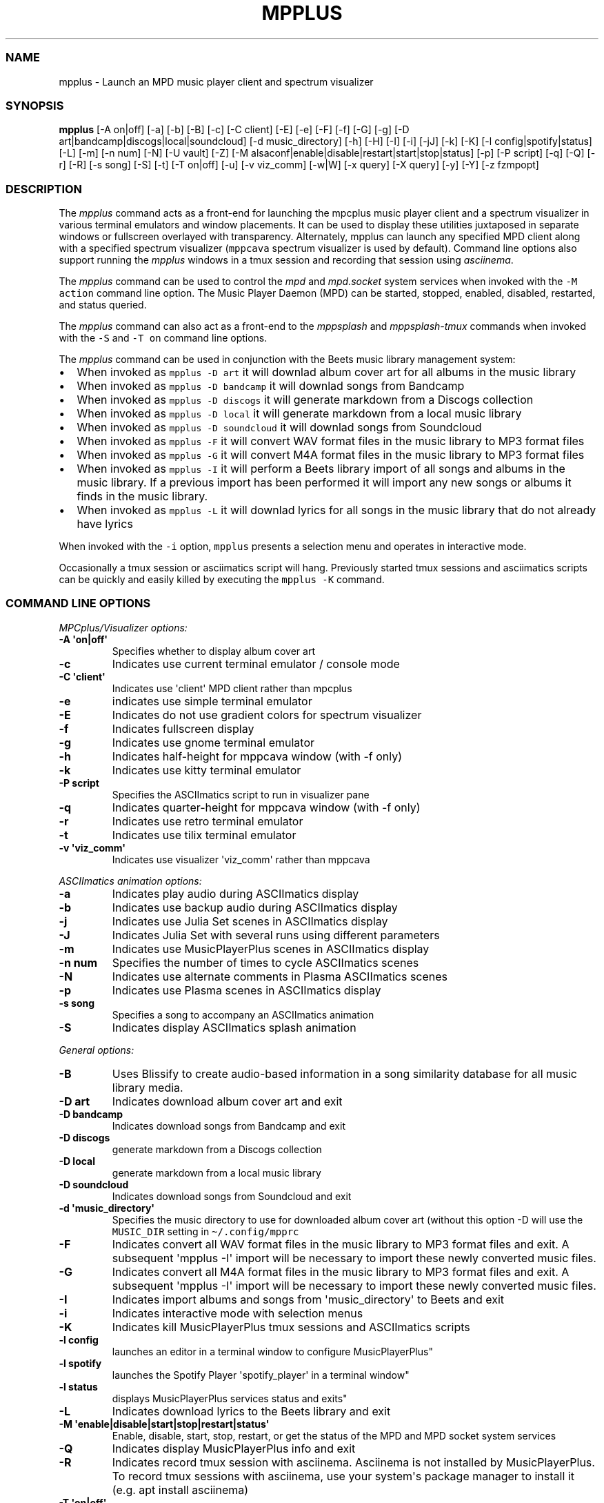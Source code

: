 .\" Automatically generated by Pandoc 2.19.2
.\"
.\" Define V font for inline verbatim, using C font in formats
.\" that render this, and otherwise B font.
.ie "\f[CB]x\f[]"x" \{\
. ftr V B
. ftr VI BI
. ftr VB B
. ftr VBI BI
.\}
.el \{\
. ftr V CR
. ftr VI CI
. ftr VB CB
. ftr VBI CBI
.\}
.TH "MPPLUS" "1" "December 05, 2021" "mpplus 2.0.1" "User Manual"
.hy
.SS NAME
.PP
mpplus - Launch an MPD music player client and spectrum visualizer
.SS SYNOPSIS
.PP
\f[B]mpplus\f[R] [-A on|off] [-a] [-b] [-B] [-c] [-C client] [-E] [-e]
[-F] [-f] [-G] [-g] [-D art|bandcamp|discogs|local|soundcloud] [-d
music_directory] [-h] [-H] [-I] [-i] [-jJ] [-k] [-K] [-l
config|spotify|status] [-L] [-m] [-n num] [-N] [-U vault] [-Z] [-M
alsaconf|enable|disable|restart|start|stop|status] [-p] [-P script] [-q]
[-Q] [-r] [-R] [-s song] [-S] [-t] [-T on|off] [-u] [-v viz_comm] [-w|W]
[-x query] [-X query] [-y] [-Y] [-z fzmpopt]
.SS DESCRIPTION
.PP
The \f[I]mpplus\f[R] command acts as a front-end for launching the
mpcplus music player client and a spectrum visualizer in various
terminal emulators and window placements.
It can be used to display these utilities juxtaposed in separate windows
or fullscreen overlayed with transparency.
Alternately, mpplus can launch any specified MPD client along with a
specified spectrum visualizer (\f[V]mppcava\f[R] spectrum visualizer is
used by default).
Command line options also support running the \f[I]mpplus\f[R] windows
in a tmux session and recording that session using \f[I]asciinema\f[R].
.PP
The \f[I]mpplus\f[R] command can be used to control the \f[I]mpd\f[R]
and \f[I]mpd.socket\f[R] system services when invoked with the
\f[V]-M action\f[R] command line option.
The Music Player Daemon (MPD) can be started, stopped, enabled,
disabled, restarted, and status queried.
.PP
The \f[I]mpplus\f[R] command can also act as a front-end to the
\f[I]mppsplash\f[R] and \f[I]mppsplash-tmux\f[R] commands when invoked
with the \f[V]-S\f[R] and \f[V]-T on\f[R] command line options.
.PP
The \f[I]mpplus\f[R] command can be used in conjunction with the Beets
music library management system:
.IP \[bu] 2
When invoked as \f[V]mpplus -D art\f[R] it will downlad album cover art
for all albums in the music library
.IP \[bu] 2
When invoked as \f[V]mpplus -D bandcamp\f[R] it will downlad songs from
Bandcamp
.IP \[bu] 2
When invoked as \f[V]mpplus -D discogs\f[R] it will generate markdown
from a Discogs collection
.IP \[bu] 2
When invoked as \f[V]mpplus -D local\f[R] it will generate markdown from
a local music library
.IP \[bu] 2
When invoked as \f[V]mpplus -D soundcloud\f[R] it will downlad songs
from Soundcloud
.IP \[bu] 2
When invoked as \f[V]mpplus -F\f[R] it will convert WAV format files in
the music library to MP3 format files
.IP \[bu] 2
When invoked as \f[V]mpplus -G\f[R] it will convert M4A format files in
the music library to MP3 format files
.IP \[bu] 2
When invoked as \f[V]mpplus -I\f[R] it will perform a Beets library
import of all songs and albums in the music library.
If a previous import has been performed it will import any new songs or
albums it finds in the music library.
.IP \[bu] 2
When invoked as \f[V]mpplus -L\f[R] it will downlad lyrics for all songs
in the music library that do not already have lyrics
.PP
When invoked with the \f[V]-i\f[R] option, \f[V]mpplus\f[R] presents a
selection menu and operates in interactive mode.
.PP
Occasionally a tmux session or asciimatics script will hang.
Previously started tmux sessions and asciimatics scripts can be quickly
and easily killed by executing the \f[V]mpplus -K\f[R] command.
.SS COMMAND LINE OPTIONS
.PP
\f[I]MPCplus/Visualizer options:\f[R]
.TP
\f[B]-A \[aq]on|off\[aq]\f[R]
Specifies whether to display album cover art
.TP
\f[B]-c\f[R]
Indicates use current terminal emulator / console mode
.TP
\f[B]-C \[aq]client\[aq]\f[R]
Indicates use \[aq]client\[aq] MPD client rather than mpcplus
.TP
\f[B]-e\f[R]
indicates use simple terminal emulator
.TP
\f[B]-E\f[R]
Indicates do not use gradient colors for spectrum visualizer
.TP
\f[B]-f\f[R]
Indicates fullscreen display
.TP
\f[B]-g\f[R]
Indicates use gnome terminal emulator
.TP
\f[B]-h\f[R]
Indicates half-height for mppcava window (with -f only)
.TP
\f[B]-k\f[R]
Indicates use kitty terminal emulator
.TP
\f[B]-P script\f[R]
Specifies the ASCIImatics script to run in visualizer pane
.TP
\f[B]-q\f[R]
Indicates quarter-height for mppcava window (with -f only)
.TP
\f[B]-r\f[R]
Indicates use retro terminal emulator
.TP
\f[B]-t\f[R]
Indicates use tilix terminal emulator
.TP
\f[B]-v \[aq]viz_comm\[aq]\f[R]
Indicates use visualizer \[aq]viz_comm\[aq] rather than mppcava
.PP
\f[I]ASCIImatics animation options:\f[R]
.TP
\f[B]-a\f[R]
Indicates play audio during ASCIImatics display
.TP
\f[B]-b\f[R]
Indicates use backup audio during ASCIImatics display
.TP
\f[B]-j\f[R]
Indicates use Julia Set scenes in ASCIImatics display
.TP
\f[B]-J\f[R]
Indicates Julia Set with several runs using different parameters
.TP
\f[B]-m\f[R]
Indicates use MusicPlayerPlus scenes in ASCIImatics display
.TP
\f[B]-n num\f[R]
Specifies the number of times to cycle ASCIImatics scenes
.TP
\f[B]-N\f[R]
Indicates use alternate comments in Plasma ASCIImatics scenes
.TP
\f[B]-p\f[R]
Indicates use Plasma scenes in ASCIImatics display
.TP
\f[B]-s song\f[R]
Specifies a song to accompany an ASCIImatics animation
.TP
\f[B]-S\f[R]
Indicates display ASCIImatics splash animation
.PP
\f[I]General options:\f[R]
.TP
\f[B]-B\f[R]
Uses Blissify to create audio-based information in a song similarity
database for all music library media.
.TP
\f[B]-D art\f[R]
Indicates download album cover art and exit
.TP
\f[B]-D bandcamp\f[R]
Indicates download songs from Bandcamp and exit
.TP
\f[B]-D discogs\f[R]
generate markdown from a Discogs collection
.TP
\f[B]-D local\f[R]
generate markdown from a local music library
.TP
\f[B]-D soundcloud\f[R]
Indicates download songs from Soundcloud and exit
.TP
\f[B]-d \[aq]music_directory\[aq]\f[R]
Specifies the music directory to use for downloaded album cover art
(without this option -D will use the \f[V]MUSIC_DIR\f[R] setting in
\f[V]\[ti]/.config/mpprc\f[R]
.TP
\f[B]-F\f[R]
Indicates convert all WAV format files in the music library to MP3
format files and exit.
A subsequent \[aq]mpplus -I\[aq] import will be necessary to import
these newly converted music files.
.TP
\f[B]-G\f[R]
Indicates convert all M4A format files in the music library to MP3
format files and exit.
A subsequent \[aq]mpplus -I\[aq] import will be necessary to import
these newly converted music files.
.TP
\f[B]-I\f[R]
Indicates import albums and songs from \[aq]music_directory\[aq] to
Beets and exit
.TP
\f[B]-i\f[R]
Indicates interactive mode with selection menus
.TP
\f[B]-K\f[R]
Indicates kill MusicPlayerPlus tmux sessions and ASCIImatics scripts
.TP
\f[B]-l config\f[R]
launches an editor in a terminal window to configure
MusicPlayerPlus\[dq]
.TP
\f[B]-l spotify\f[R]
launches the Spotify Player \[aq]spotify_player\[aq] in a terminal
window\[dq]
.TP
\f[B]-l status\f[R]
displays MusicPlayerPlus services status and exits\[dq]
.TP
\f[B]-L\f[R]
Indicates download lyrics to the Beets library and exit
.TP
\f[B]-M \[aq]enable|disable|start|stop|restart|status\[aq]\f[R]
Enable, disable, start, stop, restart, or get the status of the MPD and
MPD socket system services
.TP
\f[B]-Q\f[R]
Indicates display MusicPlayerPlus info and exit
.TP
\f[B]-R\f[R]
Indicates record tmux session with asciinema.
Asciinema is not installed by MusicPlayerPlus.
To record tmux sessions with asciinema, use your system\[aq]s package
manager to install it (e.g.
apt install asciinema)
.TP
\f[B]-T \[aq]on|off\[aq]\f[R]
Specifies whether to use a tmux session
.TP
\f[B]-U \[aq]vault\[aq]\f[R]
Indicates upload releases in \[aq]vault\[aq] to Discogs collection
.TP
\f[B]-w\f[R]
Indicates write metadata during Beets import
.TP
\f[B]-W\f[R]
Indicates do not write metadata during Beets import
.TP
\f[B]-x \[aq]query\[aq]\f[R]
Uses AcousticBrainz to retrieve audio-based information for all music
library media matching \[aq]query\[aq].
A query of \[aq]all\[aq] performs the retrieval on the entire music
library.
.TP
\f[B]-X \[aq]query\[aq]\f[R]
Performs an analysis and retrieval, using Essentia, of audio-based
information for all music library media matching \[aq]query\[aq].
A query of \[aq]all\[aq] performs the analysis and retrieval on the
entire music library.
.TP
\f[B]-Y\f[R]
Initializes the YAMS last.fm scrobbler service
.TP
\f[B]-y\f[R]
Disables the YAMS last.fm scrobbler service
.TP
\f[B]-z opt\f[R]
Specifies an \f[V]fzmp\f[R] option and invokes \f[V]fzmp\f[R] to
list/search/select MPD media.
Valid values for \f[V]opt\f[R] are \[aq]a\[aq], \[aq]A\[aq],
\[aq]g\[aq], \[aq]p\[aq], or \[aq]P\[aq]
.TP
\f[B]-Z\f[R]
Performs a dry run of a Discogs collection upload
.TP
\f[B]-u\f[R]
Displays this usage message and exits
.SS CONFIGURATION
.PP
See \f[V]man mpprc\f[R] for a detailed description of each of the
\f[V]mpplus\f[R] configuration options in \f[V]\[ti]/.config/mpprc\f[R].
.SS EXAMPLES
.TP
\f[B]mpplus\f[R]
Launches \f[V]mpcplus\f[R] music player client running in the kitty
terminal emulator with mppcava spectrum visualizer running in another
kitty window.
.TP
\f[B]mpplus -i\f[R]
Launches \f[V]mpplus\f[R] in interactive mode with menu selections
controlling actions rather than command line arguments
.TP
\f[B]mpplus -r\f[R]
Launches \f[V]mpcplus\f[R] music player client running in
cool-retro-term terminal emulator with mppcava spectrum visualizer
running in a kitty terminal emulator window.
.TP
\f[B]mpplus -C cantata\f[R]
Launches \f[V]cantata\f[R] music player client running in a separate
window with mppcava spectrum visualizer running in a kitty terminal
emulator window.
.TP
\f[B]mpplus -C cmus\f[R]
Launches the \f[V]cmus\f[R] music player client with mppcava spectrum
visualizer running in a kitty terminal emulator window.
.TP
\f[B]mpplus -C mcg\f[R]
Launches the CoverGrid music player client (\f[V]mcg\f[R]) running in a
separate window with mppcava spectrum visualizer running in a kitty
terminal emulator window.
.TP
\f[B]mpplus -f -q -t\f[R]
Launches \f[V]mpcplus\f[R] music player client in fullscreen mode with
mppcava spectrum visualizer in quarter-screen mode, both running in a
tilix terminal emulator window.
.TP
\f[B]mpplus -a -T on\f[R]
Launches \f[V]mpcplus\f[R] music player client and visualizer running in
a tmux session displaying album cover art.
.TP
\f[B]mpplus -M stop\f[R]
Stops the Music Player Daemon service and the associated MPD socket
service
.TP
\f[B]mpplus -R -T on\f[R]
Creates an asciinema recording of \f[V]mpcplus\f[R] music player client
and visualizer running in a tmux session
.TP
\f[B]mpplus -S -j -a\f[R]
Launch \f[V]mppsplash\f[R] displaying the Julia Set asciimatics
animation with audio
.TP
\f[B]mpplus -D art\f[R]
Download album cover art for any albums in the music library that do not
already have cover art
.TP
\f[B]mpplus -D soundcloud\f[R]
Download favorited songs from Soundcloud
.TP
\f[B]mpplus -D local\f[R]
Generate markdown from the local music library
.TP
\f[B]mpplus -I\f[R]
Import the music library into the Beets library management system
.TP
\f[B]mpplus -I -W\f[R]
Import the music library into the Beets library management system, do
not write metadata
.TP
\f[B]mpplus -L\f[R]
Download lyrics for any songs in the music library that do not already
have lyrics
.TP
\f[B]mpplus -X all\f[R]
Analyze audio using Essentia and retrieve information for the entire
music library
.TP
\f[B]mpplus -x all\f[R]
Retrieve audio information for the entire music library using
AcousticBrainz
.SS AUTHORS
.PP
Written by Ronald Record <github@ronrecord.com>
.SS LICENSING
.PP
MPPLUS is distributed under an Open Source license.
See the file LICENSE in the MPPLUS source distribution for information
on terms & conditions for accessing and otherwise using MPPLUS and for a
DISCLAIMER OF ALL WARRANTIES.
.SS BUGS
.PP
Submit bug reports online at:
.PP
<https://github.com/doctorfree/MusicPlayerPlus/issues>
.SS SEE ALSO
.PP
\f[B]mpprc\f[R](5), \f[B]mppcava\f[R](1), \f[B]mppsplash\f[R](1),
\f[B]mpcplus\f[R](1), \f[B]mpcpluskeys\f[R](1)
.PP
Full documentation and sources at:
.PP
<https://github.com/doctorfree/MusicPlayerPlus>
